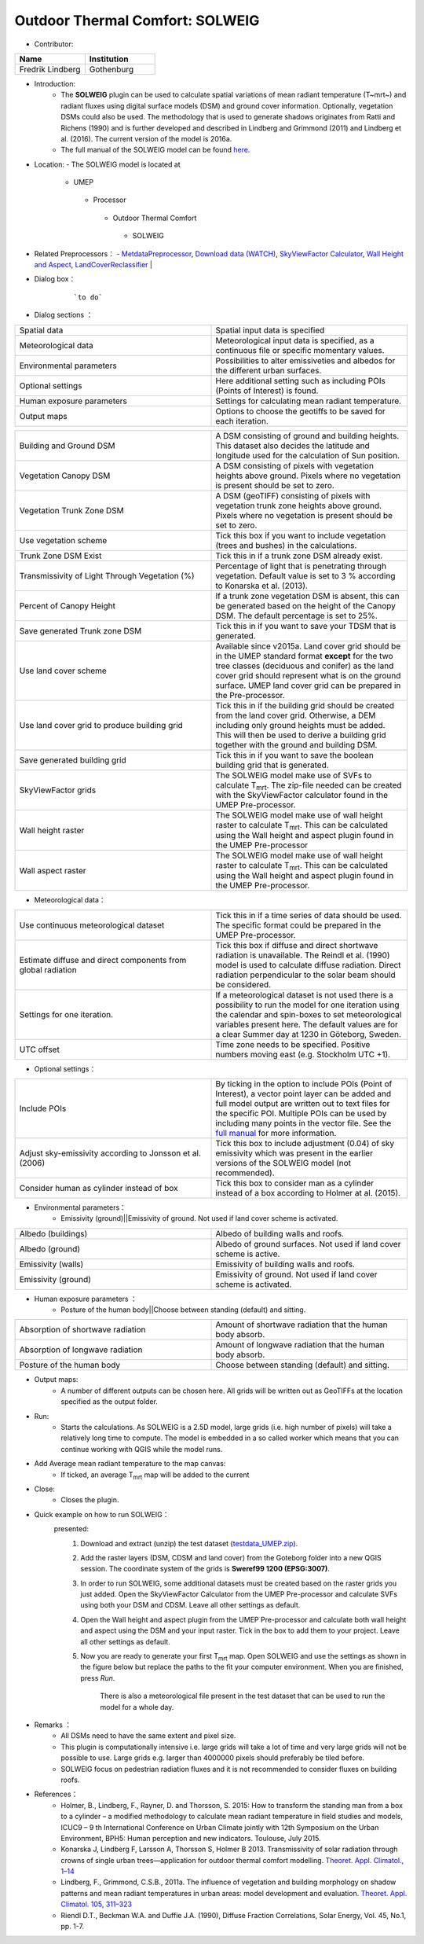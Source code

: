 Outdoor Thermal Comfort: SOLWEIG
~~~~~~~~~~~~~~~~~~~~~~~~~~~~~~~~
* Contributor:
.. list-table::
   :widths: 50 50
   :header-rows: 1

   * - Name
     - Institution

   * - Fredrik Lindberg
     - Gothenburg

* Introduction:
    -  The **SOLWEIG** plugin can be used to calculate spatial variations of mean radiant temperature (T~mrt~) and radiant fluxes using digital surface models (DSM) and ground cover information. Optionally, vegetation DSMs could also be used. The methodology that is used to generate shadows originates from Ratti and Richens (1990) and is further developed and described in Lindberg and Grimmond (2011) and Lindberg et al. (2016). The current version of the model is 2016a.
    -  The full manual of the SOLWEIG model can be found `here <http://urban-climate.net/umep/SOLWEIG>`__.

* Location:
  - The SOLWEIG model is located at
      -  UMEP
        -  Processor
          -  Outdoor Thermal Comfort
            -  SOLWEIG

* Related Preprocessors：
  - `MetdataPreprocessor <http://www.urban-climate.net/umep/UMEP_Manual#Meteorological_Data:_MetPreprocessor>`__, `Download data (WATCH) <http://www.urban-climate.net/umep/UMEP_Manual#Meteorological_Data:_Download_data_.28WATCH.29>`__, `SkyViewFactor Calculator <http://www.urban-climate.net/umep/UMEP_Manual#Urban_Geometry:_Sky_View_Factor_Calculator>`__, `Wall Height and Aspect <http://www.urban-climate.net/umep/UMEP_Manual#Urban_Geometry:_Wall_Height_and_Aspect>`__, `LandCoverReclassifier <http://www.urban-climate.net/umep/UMEP_Manual#Urban_Land_Cover:_Land_Cover_Reclassifier>`__   |

* Dialog box：
      .. figure:: /images/SOLWEIG.png

          ```to do```

* Dialog sections ：
.. list-table::
   :widths: 50 50
   :header-rows: 0

   * - Spatial data
     - Spatial input data is specified
   * - Meteorological data
     - Meteorological input data is specified, as a continuous file or specific momentary values.
   * - Environmental parameters
     - Possibilities to alter emissiveties and albedos for the different urban surfaces.
   * - Optional settings
     - Here additional setting such as including POIs (Points of Interest) is found.
   * - Human exposure parameters
     - Settings for calculating mean radiant temperature.
   * - Output maps
     - Options to choose the geotiffs to be saved for each iteration.


.. list-table::
   :widths: 50 50
   :header-rows: 0

   * - Building and Ground DSM
     - A DSM consisting of ground and building heights. This dataset also decides the latitude and longitude used for the calculation of Sun position.
   * - Vegetation Canopy DSM
     - A DSM consisting of pixels with vegetation heights above ground. Pixels where no vegetation is present should be set to zero.
   * - Vegetation Trunk Zone DSM
     - A DSM (geoTIFF) consisting of pixels with vegetation trunk zone heights above ground. Pixels where no vegetation is present should be set to zero.
   * - Use vegetation scheme
     - Tick this box if you want to include vegetation (trees and bushes) in the calculations.
   * - Trunk Zone DSM Exist
     - Tick this in if a trunk zone DSM already exist.
   * - Transmissivity of Light Through Vegetation (%)
     - Percentage of light that is penetrating through vegetation. Default value is set to 3 % according to Konarska et al. (2013).
   * - Percent of Canopy Height
     - If a trunk zone vegetation DSM is absent, this can be generated based on the height of the Canopy DSM. The default percentage is set to 25%.
   * - Save generated Trunk zone DSM
     - Tick this in if you want to save your TDSM that is generated.
   * - Use land cover scheme
     - Available since v2015a. Land cover grid should be in the UMEP standard format **except** for the two tree classes (deciduous and conifer) as the land cover grid should represent what is on the ground surface. UMEP land cover grid can be prepared in the Pre-processor.
   * - Use land cover grid to produce building grid
     - Tick this in if the building grid should be created from the land cover grid. Otherwise, a DEM including only ground heights must be added. This will then be used to derive a building grid together with the ground and building DSM.
   * - Save generated building grid
     - Tick this in if you want to save the boolean building grid that is generated.
   * - SkyViewFactor grids
     - The SOLWEIG model make use of SVFs to calculate T\ :sub:`mrt`. The zip-file needed can be created with the SkyViewFactor calculator found in the UMEP Pre-processor.
   * - Wall height raster
     - The SOLWEIG model make use of wall height raster to calculate T\ :sub:`mrt`. This can be calculated using the Wall height and aspect plugin found in the UMEP Pre-processor
   * - Wall aspect raster
     - The SOLWEIG model make use of wall height raster to calculate T\ :sub:`mrt`. This can be calculated using the Wall height and aspect plugin found in the UMEP Pre-processor.

*  Meteorological data：
.. list-table::
   :widths: 50 50
   :header-rows: 0

   * - Use continuous meteorological dataset
     - Tick this in if a time series of data should be used. The specific format could be prepared in the UMEP Pre-processor.
   * - Estimate diffuse and direct components from global radiation
     - Tick this box if diffuse and direct shortwave radiation is unavailable. The Reindl et al. (1990) model is used to calculate diffuse radiation. Direct radiation perpendicular to the solar beam should be considered.
   * - Settings for one iteration.
     - If a meteorological dataset is not used there is a possibility to run the model for one iteration using the calendar and spin-boxes to set meteorological variables present here. The default values are for a clear Summer day at 1230 in Göteborg, Sweden.
   * - UTC offset
     - Time zone needs to be specified. Positive numbers moving east (e.g. Stockholm UTC +1).


*  Optional settings：

.. list-table::
   :widths: 50 50
   :header-rows: 0

   * - Include POIs
     - By ticking in the option to include POIs (Point of Interest), a vector point layer can be added and full model output are written out to text files for the specific POI. Multiple POIs can be used by including many points in the vector file. See the `full manual <http://www.urban-climate.net/umep/SOLWEIG>`__ for more information.
   * - Adjust sky-emissivity according to Jonsson et al. (2006)
     - Tick this box to include adjustment (0.04) of sky emissivity which was present in the earlier versions of the SOLWEIG model (not recommended).
   * - Consider human as cylinder instead of box
     - Tick this box to consider man as a cylinder instead of a box according to Holmer at al. (2015).

* Environmental parameters：
      - Emissivity (ground)||Emissivity of ground. Not used if land cover scheme is activated.
.. list-table::
   :widths: 50 50
   :header-rows: 0

   * - Albedo (buildings)
     - Albedo of building walls and roofs.
   * - Albedo (ground)
     - Albedo of ground surfaces. Not used if land cover scheme is active.
   * - Emissivity (walls)
     - Emissivity of building walls and roofs.
   * - Emissivity (ground)
     - Emissivity of ground. Not used if land cover scheme is activated.

* Human exposure parameters ：
      -  Posture of the human body||Choose between standing (default) and sitting.

.. list-table::
   :widths: 50 50
   :header-rows: 0

   * - Absorption of shortwave radiation
     - Amount of shortwave radiation that the human body absorb.
   * - Absorption of longwave radiation
     - Amount of longwave radiation that the human body absorb.
   * - Posture of the human body
     - Choose between standing (default) and sitting.


* Output maps:
     - A number of different outputs can be chosen here. All grids will be written out as GeoTIFFs at the location specified as the output folder.

* Run:
     - Starts the calculations. As SOLWEIG is a 2.5D model, large grids (i.e. high number of pixels) will take a relatively long time to compute. The model is embedded in a so called worker which means that you can continue working with QGIS while the model runs.

* Add Average mean radiant temperature to the map canvas:
     -  If ticked, an average T\ :sub:`mrt` map will be added to the current

* Close:
     - Closes the plugin.

* Quick example on how to run SOLWEIG：
       presented:
             #. Download and extract (unzip) the test dataset (`testdata\_UMEP.zip <https://bitbucket.org/fredrik_ucg/umep/downloads/testdata_UMEP.zip>`__).
             #. Add the raster layers (DSM, CDSM and land cover) from the Goteborg folder into a new QGIS session. The coordinate system of the grids is **Sweref99 1200 (EPSG:3007)**.
             #. In order to run SOLWEIG, some additional datasets must be created based on the raster grids you just added. Open the SkyViewFactor Calculator from the UMEP Pre-processor and calculate SVFs using both your DSM and CDSM. Leave all other settings as default.
             #. Open the Wall height and aspect plugin from the UMEP Pre-processor and calculate both wall height and aspect using the DSM and your input raster. Tick in the box to add them to your project. Leave all other settings as default.
             #. Now you are ready to generate your first T\ :sub:`mrt` map. Open SOLWEIG and use the settings as shown in the figure below but replace the paths to the fit your computer environment. When you are finished, press *Run*.

                .. figure:: /images/SOLWEIGfirsttry.png


                    There is also a meteorological file present in the test dataset that can be used to run the model for a whole day.

* Remarks ：
      -  All DSMs need to have the same extent and pixel size.
      -  This plugin is computationally intensive i.e. large grids will take a lot of time and very large grids will not be possible to use. Large grids e.g. larger than 4000000 pixels should preferably be tiled before.
      -  SOLWEIG focus on pedestrian radiation fluxes and it is not recommended to consider fluxes on building roofs.

* References：
      -  Holmer, B., Lindberg, F., Rayner, D. and Thorsson, S. 2015: How to transform the standing man from a box to a cylinder – a modified methodology to calculate mean radiant temperature in field studies and models, ICUC9 – 9 th International Conference on Urban Climate jointly with 12th Symposium on the Urban Environment, BPH5: Human perception and new indicators. Toulouse, July 2015.
      -  Konarska J, Lindberg F, Larsson A, Thorsson S, Holmer B 2013. Transmissivity of solar radiation through crowns of single urban trees—application for outdoor thermal comfort modelling. `Theoret. Appl. Climatol., 1–14 <http://link.springer.com/article/10.1007/s00704-013-1000-3>`__
      -  Lindberg, F., Grimmond, C.S.B., 2011a. The influence of vegetation and building morphology on shadow patterns and mean radiant temperatures in urban areas: model development and evaluation. `Theoret. Appl. Climatol. 105, 311–323 <http://link.springer.com/article/10.1007/s00704-010-0382-8>`__
      -  Riendl D.T., Beckman W.A. and Duffie J.A. (1990), Diffuse Fraction Correlations, Solar Energy, Vol. 45, No.1, pp. 1-7.
